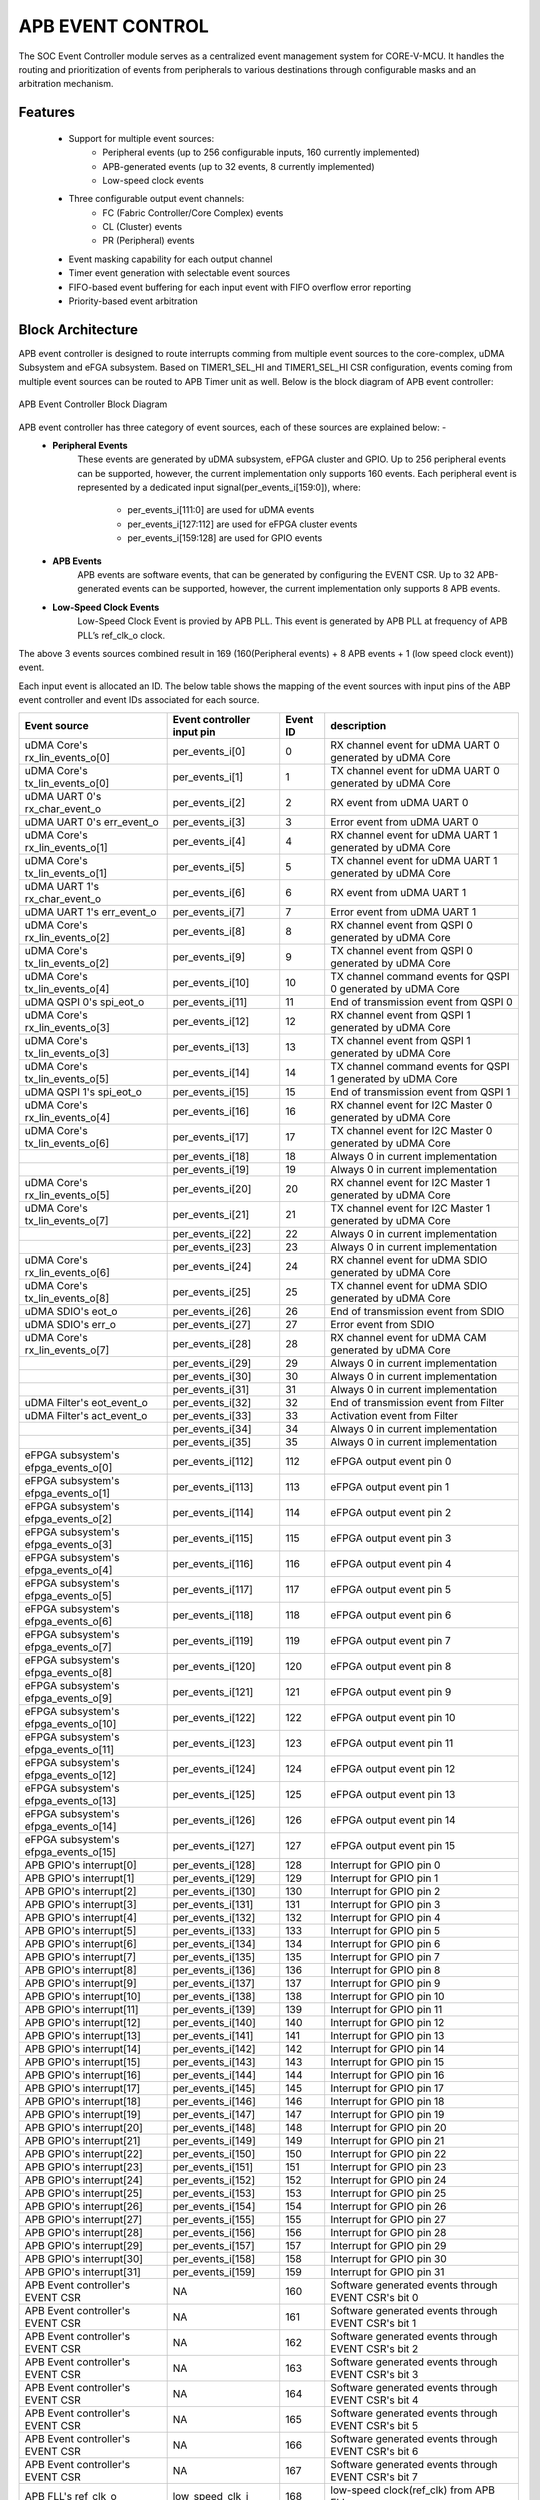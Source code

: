 ..
   Copyright (c) 2023 OpenHW Group
   Copyright (c) 2024 CircuitSutra

   SPDX-License-Identifier: Apache-2.0 WITH SHL-2.1

.. Level 1
   =======

   Level 2
   -------

   Level 3
   ~~~~~~~

   Level 4
   ^^^^^^^
.. _apb_event_control:

APB EVENT CONTROL
==================

The SOC Event Controller module serves as a centralized event management system for CORE-V-MCU.
It handles the routing and prioritization of events from peripherals to various destinations through configurable masks and an arbitration mechanism.

Features
--------
  - Support for multiple event sources:
      - Peripheral events (up to 256 configurable inputs, 160 currently implemented)
      - APB-generated events (up to 32 events, 8 currently implemented)
      - Low-speed clock events
  - Three configurable output event channels:
      - FC (Fabric Controller/Core Complex) events
      - CL (Cluster) events
      - PR (Peripheral) events
  - Event masking capability for each output channel
  - Timer event generation with selectable event sources
  - FIFO-based event buffering for each input event with FIFO overflow error reporting
  - Priority-based event arbitration

Block Architecture
------------------

APB event controller is designed to route interrupts comming from multiple event sources to the core-complex, uDMA Subsystem and eFGA subsystem.
Based on TIMER1_SEL_HI and TIMER1_SEL_HI CSR configuration, events coming from multiple event sources can be routed to APB Timer unit as well.
Below is the block diagram of APB event controller:

.. figure:: apb_event_controller_block_diagram.png
   :name: APB_Event_Controller_Block_Diagram
   :align: center
   :alt:

   APB Event Controller Block Diagram

APB event controller has three category of event sources, each of these sources are explained below: -
  - **Peripheral Events**
      These events are generated by uDMA subsystem, eFPGA cluster and GPIO. Up to 256 peripheral events can be supported, however, the current implementation only supports 160 events.
      Each peripheral event is represented by a dedicated input signal(per_events_i[159:0]), where:

        - per_events_i[111:0] are used for uDMA events
        - per_events_i[127:112] are used for eFPGA cluster events
        - per_events_i[159:128] are used for GPIO events

  - **APB Events**
      APB events are software events, that can be generated by configuring the EVENT CSR. Up to 32 APB-generated events can be supported, however, the current implementation only supports 8 APB events.
  - **Low-Speed Clock Events**
      Low-Speed Clock Event is provied by APB PLL. This event is generated by APB PLL at frequency of APB PLL’s ref_clk_o clock.

The above 3 events sources combined result in 169 (160(Peripheral events) + 8 APB events + 1 (low speed clock event)) event.

Each input event is allocated an ID. The below table shows the mapping of the event sources with input pins of the ABP event controller and event IDs associated for each source.

+-------------------------------------+----------------------------+------------+--------------------------------------+
| Event source                        | Event controller input pin | Event ID   | description                          |
+=====================================+============================+============+======================================+
| uDMA Core's rx_lin_events_o[0]      | per_events_i[0]            | 0          | RX channel event  for uDMA UART 0    |
|                                     |                            |            | generated by uDMA Core               |
+-------------------------------------+----------------------------+------------+--------------------------------------+
| uDMA Core's tx_lin_events_o[0]      | per_events_i[1]            | 1          | TX channel event  for uDMA UART 0    |
|                                     |                            |            | generated by uDMA Core               |
+-------------------------------------+----------------------------+------------+--------------------------------------+
| uDMA UART 0's rx_char_event_o       | per_events_i[2]            | 2          | RX event from uDMA UART 0            | 
+-------------------------------------+----------------------------+------------+--------------------------------------+
| uDMA UART 0's err_event_o           | per_events_i[3]            | 3          | Error event from uDMA UART 0         | 
+-------------------------------------+----------------------------+------------+--------------------------------------+
| uDMA Core's rx_lin_events_o[1]      | per_events_i[4]            | 4          | RX channel event  for uDMA UART 1    |
|                                     |                            |            | generated by uDMA Core               |
+-------------------------------------+----------------------------+------------+--------------------------------------+
| uDMA Core's tx_lin_events_o[1]      | per_events_i[5]            | 5          | TX channel event  for uDMA UART 1    |
|                                     |                            |            | generated by uDMA Core               |
+-------------------------------------+----------------------------+------------+--------------------------------------+
| uDMA UART 1's rx_char_event_o       | per_events_i[6]            | 6          | RX event from uDMA UART 1            | 
+-------------------------------------+----------------------------+------------+--------------------------------------+
| uDMA UART 1's err_event_o           | per_events_i[7]            | 7          | Error event from uDMA UART 1         | 
+-------------------------------------+----------------------------+------------+--------------------------------------+
| uDMA Core's rx_lin_events_o[2]      | per_events_i[8]            | 8          | RX channel event  from QSPI 0        |
|                                     |                            |            | generated by uDMA Core               |
+-------------------------------------+----------------------------+------------+--------------------------------------+
| uDMA Core's tx_lin_events_o[2]      | per_events_i[9]            | 9          | TX channel event  from QSPI 0        |
|                                     |                            |            | generated by uDMA Core               |
+-------------------------------------+----------------------------+------------+--------------------------------------+
| uDMA Core's tx_lin_events_o[4]      | per_events_i[10]           | 10         | TX channel command events for QSPI 0 |
|                                     |                            |            | generated by uDMA Core               |
+-------------------------------------+----------------------------+------------+--------------------------------------+
| uDMA QSPI 0's spi_eot_o             | per_events_i[11]           | 11         | End of transmission event from QSPI 0|
+-------------------------------------+----------------------------+------------+--------------------------------------+
| uDMA Core's rx_lin_events_o[3]      | per_events_i[12]           | 12         | RX channel event  from QSPI 1        |
|                                     |                            |            | generated by uDMA Core               |
+-------------------------------------+----------------------------+------------+--------------------------------------+
| uDMA Core's tx_lin_events_o[3]      | per_events_i[13]           | 13         | TX channel event  from QSPI 1        |
|                                     |                            |            | generated by uDMA Core               |
+-------------------------------------+----------------------------+------------+--------------------------------------+
| uDMA Core's tx_lin_events_o[5]      | per_events_i[14]           | 14         | TX channel command events for QSPI 1 |
|                                     |                            |            | generated by uDMA Core               |
+-------------------------------------+----------------------------+------------+--------------------------------------+
| uDMA QSPI 1's spi_eot_o             | per_events_i[15]           | 15         | End of transmission event from QSPI 1|
+-------------------------------------+----------------------------+------------+--------------------------------------+
| uDMA Core's rx_lin_events_o[4]      | per_events_i[16]           | 16         | RX channel event  for I2C Master 0   |
|                                     |                            |            | generated by uDMA Core               |
+-------------------------------------+----------------------------+------------+--------------------------------------+
| uDMA Core's tx_lin_events_o[6]      | per_events_i[17]           | 17         | TX channel event  for I2C Master 0   |
|                                     |                            |            | generated by uDMA Core               |
+-------------------------------------+----------------------------+------------+--------------------------------------+
|                                     | per_events_i[18]           | 18         | Always 0 in current implementation   |
+-------------------------------------+----------------------------+------------+--------------------------------------+
|                                     | per_events_i[19]           | 19         | Always 0 in current implementation   |
+-------------------------------------+----------------------------+------------+--------------------------------------+
| uDMA Core's rx_lin_events_o[5]      | per_events_i[20]           | 20         | RX channel event  for I2C Master 1   |
|                                     |                            |            | generated by uDMA Core               |
+-------------------------------------+----------------------------+------------+--------------------------------------+
| uDMA Core's tx_lin_events_o[7]      | per_events_i[21]           | 21         | TX channel event  for I2C Master 1   |
|                                     |                            |            | generated by uDMA Core               |
+-------------------------------------+----------------------------+------------+--------------------------------------+
|                                     | per_events_i[22]           | 22         | Always 0 in current implementation   |
+-------------------------------------+----------------------------+------------+--------------------------------------+
|                                     | per_events_i[23]           | 23         | Always 0 in current implementation   |
+-------------------------------------+----------------------------+------------+--------------------------------------+
| uDMA Core's rx_lin_events_o[6]      | per_events_i[24]           | 24         | RX channel event  for uDMA SDIO      |
|                                     |                            |            | generated by uDMA Core               |
+-------------------------------------+----------------------------+------------+--------------------------------------+
| uDMA Core's tx_lin_events_o[8]      | per_events_i[25]           | 25         | TX channel event  for uDMA SDIO      |
|                                     |                            |            | generated by uDMA Core               |
+-------------------------------------+----------------------------+------------+--------------------------------------+
| uDMA SDIO's eot_o                   | per_events_i[26]           | 26         | End of transmission event from SDIO  |
+-------------------------------------+----------------------------+------------+--------------------------------------+
| uDMA SDIO's err_o                   | per_events_i[27]           | 27         | Error event from SDIO                |
+-------------------------------------+----------------------------+------------+--------------------------------------+
| uDMA Core's rx_lin_events_o[7]      | per_events_i[28]           | 28         | RX channel event  for uDMA CAM       |
|                                     |                            |            | generated by uDMA Core               |
+-------------------------------------+----------------------------+------------+--------------------------------------+
|                                     | per_events_i[29]           | 29         | Always 0 in current implementation   |
+-------------------------------------+----------------------------+------------+--------------------------------------+
|                                     | per_events_i[30]           | 30         | Always 0 in current implementation   |
+-------------------------------------+----------------------------+------------+--------------------------------------+
|                                     | per_events_i[31]           | 31         | Always 0 in current implementation   |
+-------------------------------------+----------------------------+------------+--------------------------------------+
| uDMA Filter's eot_event_o           | per_events_i[32]           | 32         | End of transmission event from Filter|
+-------------------------------------+----------------------------+------------+--------------------------------------+
| uDMA Filter's act_event_o           | per_events_i[33]           | 33         | Activation event from Filter         |
+-------------------------------------+----------------------------+------------+--------------------------------------+
|                                     | per_events_i[34]           | 34         | Always 0 in current implementation   |
+-------------------------------------+----------------------------+------------+--------------------------------------+
|                                     | per_events_i[35]           | 35         | Always 0 in current implementation   |
+-------------------------------------+----------------------------+------------+--------------------------------------+
| eFPGA subsystem's efpga_events_o[0] | per_events_i[112]          | 112        | eFPGA output event pin 0             |
+-------------------------------------+----------------------------+------------+--------------------------------------+
| eFPGA subsystem's efpga_events_o[1] | per_events_i[113]          | 113        | eFPGA output event pin 1             |
+-------------------------------------+----------------------------+------------+--------------------------------------+
| eFPGA subsystem's efpga_events_o[2] | per_events_i[114]          | 114        | eFPGA output event pin 2             |
+-------------------------------------+----------------------------+------------+--------------------------------------+
| eFPGA subsystem's efpga_events_o[3] | per_events_i[115]          | 115        | eFPGA output event pin 3             |
+-------------------------------------+----------------------------+------------+--------------------------------------+
| eFPGA subsystem's efpga_events_o[4] | per_events_i[116]          | 116        | eFPGA output event pin 4             |
+-------------------------------------+----------------------------+------------+--------------------------------------+
| eFPGA subsystem's efpga_events_o[5] | per_events_i[117]          | 117        | eFPGA output event pin 5             |
+-------------------------------------+----------------------------+------------+--------------------------------------+
| eFPGA subsystem's efpga_events_o[6] | per_events_i[118]          | 118        | eFPGA output event pin 6             |
+-------------------------------------+----------------------------+------------+--------------------------------------+
| eFPGA subsystem's efpga_events_o[7] | per_events_i[119]          | 119        | eFPGA output event pin 7             |
+-------------------------------------+----------------------------+------------+--------------------------------------+
| eFPGA subsystem's efpga_events_o[8] | per_events_i[120]          | 120        | eFPGA output event pin 8             |
+-------------------------------------+----------------------------+------------+--------------------------------------+
| eFPGA subsystem's efpga_events_o[9] | per_events_i[121]          | 121        | eFPGA output event pin 9             |
+-------------------------------------+----------------------------+------------+--------------------------------------+
| eFPGA subsystem's efpga_events_o[10]| per_events_i[122]          | 122        | eFPGA output event pin 10            |
+-------------------------------------+----------------------------+------------+--------------------------------------+
| eFPGA subsystem's efpga_events_o[11]| per_events_i[123]          | 123        | eFPGA output event pin 11            |
+-------------------------------------+----------------------------+------------+--------------------------------------+
| eFPGA subsystem's efpga_events_o[12]| per_events_i[124]          | 124        | eFPGA output event pin 12            |
+-------------------------------------+----------------------------+------------+--------------------------------------+
| eFPGA subsystem's efpga_events_o[13]| per_events_i[125]          | 125        | eFPGA output event pin 13            |
+-------------------------------------+----------------------------+------------+--------------------------------------+
| eFPGA subsystem's efpga_events_o[14]| per_events_i[126]          | 126        | eFPGA output event pin 14            |
+-------------------------------------+----------------------------+------------+--------------------------------------+
| eFPGA subsystem's efpga_events_o[15]| per_events_i[127]          | 127        | eFPGA output event pin 15            |
+-------------------------------------+----------------------------+------------+--------------------------------------+
| APB GPIO's interrupt[0]             | per_events_i[128]          | 128        | Interrupt for GPIO pin 0             |
+-------------------------------------+----------------------------+------------+--------------------------------------+
| APB GPIO's interrupt[1]             | per_events_i[129]          | 129        | Interrupt for GPIO pin 1             |
+-------------------------------------+----------------------------+------------+--------------------------------------+
| APB GPIO's interrupt[2]             | per_events_i[130]          | 130        | Interrupt for GPIO pin 2             |
+-------------------------------------+----------------------------+------------+--------------------------------------+
| APB GPIO's interrupt[3]             | per_events_i[131]          | 131        | Interrupt for GPIO pin 3             |
+-------------------------------------+----------------------------+------------+--------------------------------------+
| APB GPIO's interrupt[4]             | per_events_i[132]          | 132        | Interrupt for GPIO pin 4             |
+-------------------------------------+----------------------------+------------+--------------------------------------+
| APB GPIO's interrupt[5]             | per_events_i[133]          | 133        | Interrupt for GPIO pin 5             |
+-------------------------------------+----------------------------+------------+--------------------------------------+
| APB GPIO's interrupt[6]             | per_events_i[134]          | 134        | Interrupt for GPIO pin 6             |
+-------------------------------------+----------------------------+------------+--------------------------------------+
| APB GPIO's interrupt[7]             | per_events_i[135]          | 135        | Interrupt for GPIO pin 7             |
+-------------------------------------+----------------------------+------------+--------------------------------------+
| APB GPIO's interrupt[8]             | per_events_i[136]          | 136        | Interrupt for GPIO pin 8             |
+-------------------------------------+----------------------------+------------+--------------------------------------+
| APB GPIO's interrupt[9]             | per_events_i[137]          | 137        | Interrupt for GPIO pin 9             |
+-------------------------------------+----------------------------+------------+--------------------------------------+
| APB GPIO's interrupt[10]            | per_events_i[138]          | 138        | Interrupt for GPIO pin 10            |
+-------------------------------------+----------------------------+------------+--------------------------------------+
| APB GPIO's interrupt[11]            | per_events_i[139]          | 139        | Interrupt for GPIO pin 11            |
+-------------------------------------+----------------------------+------------+--------------------------------------+
| APB GPIO's interrupt[12]            | per_events_i[140]          | 140        | Interrupt for GPIO pin 12            |
+-------------------------------------+----------------------------+------------+--------------------------------------+
| APB GPIO's interrupt[13]            | per_events_i[141]          | 141        | Interrupt for GPIO pin 13            |
+-------------------------------------+----------------------------+------------+--------------------------------------+
| APB GPIO's interrupt[14]            | per_events_i[142]          | 142        | Interrupt for GPIO pin 14            |
+-------------------------------------+----------------------------+------------+--------------------------------------+
| APB GPIO's interrupt[15]            | per_events_i[143]          | 143        | Interrupt for GPIO pin 15            |
+-------------------------------------+----------------------------+------------+--------------------------------------+
| APB GPIO's interrupt[16]            | per_events_i[144]          | 144        | Interrupt for GPIO pin 16            |
+-------------------------------------+----------------------------+------------+--------------------------------------+
| APB GPIO's interrupt[17]            | per_events_i[145]          | 145        | Interrupt for GPIO pin 17            |
+-------------------------------------+----------------------------+------------+--------------------------------------+
| APB GPIO's interrupt[18]            | per_events_i[146]          | 146        | Interrupt for GPIO pin 18            |
+-------------------------------------+----------------------------+------------+--------------------------------------+
| APB GPIO's interrupt[19]            | per_events_i[147]          | 147        | Interrupt for GPIO pin 19            |
+-------------------------------------+----------------------------+------------+--------------------------------------+
| APB GPIO's interrupt[20]            | per_events_i[148]          | 148        | Interrupt for GPIO pin 20            |
+-------------------------------------+----------------------------+------------+--------------------------------------+
| APB GPIO's interrupt[21]            | per_events_i[149]          | 149        | Interrupt for GPIO pin 21            |
+-------------------------------------+----------------------------+------------+--------------------------------------+
| APB GPIO's interrupt[22]            | per_events_i[150]          | 150        | Interrupt for GPIO pin 22            |
+-------------------------------------+----------------------------+------------+--------------------------------------+
| APB GPIO's interrupt[23]            | per_events_i[151]          | 151        | Interrupt for GPIO pin 23            |
+-------------------------------------+----------------------------+------------+--------------------------------------+
| APB GPIO's interrupt[24]            | per_events_i[152]          | 152        | Interrupt for GPIO pin 24            |
+-------------------------------------+----------------------------+------------+--------------------------------------+
| APB GPIO's interrupt[25]            | per_events_i[153]          | 153        | Interrupt for GPIO pin 25            |
+-------------------------------------+----------------------------+------------+--------------------------------------+
| APB GPIO's interrupt[26]            | per_events_i[154]          | 154        | Interrupt for GPIO pin 26            |
+-------------------------------------+----------------------------+------------+--------------------------------------+
| APB GPIO's interrupt[27]            | per_events_i[155]          | 155        | Interrupt for GPIO pin 27            |
+-------------------------------------+----------------------------+------------+--------------------------------------+
| APB GPIO's interrupt[28]            | per_events_i[156]          | 156        | Interrupt for GPIO pin 28            |
+-------------------------------------+----------------------------+------------+--------------------------------------+
| APB GPIO's interrupt[29]            | per_events_i[157]          | 157        | Interrupt for GPIO pin 29            |
+-------------------------------------+----------------------------+------------+--------------------------------------+
| APB GPIO's interrupt[30]            | per_events_i[158]          | 158        | Interrupt for GPIO pin 30            |
+-------------------------------------+----------------------------+------------+--------------------------------------+
| APB GPIO's interrupt[31]            | per_events_i[159]          | 159        | Interrupt for GPIO pin 31            |
+-------------------------------------+----------------------------+------------+--------------------------------------+
| APB Event controller's EVENT CSR    | NA                         | 160        | Software generated events through    |
|                                     |                            |            | EVENT CSR's bit 0                    |
+-------------------------------------+----------------------------+------------+--------------------------------------+
| APB Event controller's EVENT CSR    | NA                         | 161        | Software generated events through    |
|                                     |                            |            | EVENT CSR's bit 1                    |
+-------------------------------------+----------------------------+------------+--------------------------------------+
| APB Event controller's EVENT CSR    | NA                         | 162        | Software generated events through    |
|                                     |                            |            | EVENT CSR's bit 2                    |
+-------------------------------------+----------------------------+------------+--------------------------------------+
| APB Event controller's EVENT CSR    | NA                         | 163        | Software generated events through    |
|                                     |                            |            | EVENT CSR's bit 3                    |
+-------------------------------------+----------------------------+------------+--------------------------------------+
| APB Event controller's EVENT CSR    | NA                         | 164        | Software generated events through    |
|                                     |                            |            | EVENT CSR's bit 4                    |
+-------------------------------------+----------------------------+------------+--------------------------------------+
| APB Event controller's EVENT CSR    | NA                         | 165        | Software generated events through    |
|                                     |                            |            | EVENT CSR's bit 5                    |
+-------------------------------------+----------------------------+------------+--------------------------------------+
| APB Event controller's EVENT CSR    | NA                         | 166        | Software generated events through    |
|                                     |                            |            | EVENT CSR's bit 6                    |
+-------------------------------------+----------------------------+------------+--------------------------------------+
| APB Event controller's EVENT CSR    | NA                         | 167        | Software generated events through    |
|                                     |                            |            | EVENT CSR's bit 7                    |
+-------------------------------------+----------------------------+------------+--------------------------------------+
| APB FLL's ref_clk_o                 | low_speed_clk_i            | 168        | low-speed clock(ref_clk) from APB FLL|
+-------------------------------------+----------------------------+------------+--------------------------------------+

Note: per_events_i[36:111] are not used in current implementation and are not connected anywhere thereby being in an undefined state.

The APB event controller maintains an event queue per event source to store the event from that source.
Each queue can hold up to 3 events, this means, APB event controller has 169 queues, each having a depth of 3.
The APB Timer uses ERR_* CSR to reports errors when a queue overflows occurs and new events of that source will be missed and the err_event_o signal is also asserted to indicate the same.
A read to the ERR_* CSR can clear the ERR_* CSR and deasserts the err_event_o signal.

The APB event controller, when any event queue has events, notifies an internal arbitrator to choose an event from the list of available events.
The functionality of arbitor is explained in the :ref:`APB event arbitrator<apb_event_arbiter>` section.
If the event, selected by the APB event arbiter, is unmasked in the mask CSR(refer to the event masking section), the event is broadcasted to all output channels provided that the output channel is ready to accept the event.
APB event controller routes events to the following ouput channels:

- **FC Channel (Fabric Controller / Core Complex):**

FC Channel is responsible to communicate events to the Fabric Controller.
The APB event controller use following approach to notify events to the Fabric Controller:

  - Pin based high priority event notification: Routes high-priority events to the Fabric Controller through fc_events_o pin. This feature is not implemented in the current version hence out of scope for this manual.
  - FIFO based event notification: Events are accumulated in FIFO and event_fifo_valid_o signal is raised to notify events to Fabric Controller. 

Whenever a valid event is present for FC channel, it is pushed onto the FC FIFO. The FC FIFO is a 4-entry queue that holds events until they are read by the Fabric Controller.
When an event is available is the FC FIFO, the APB event controller raises event_fifo_valid_o signal to the Fabric Controller. In response to the signal,  Fabric Controller can read the event ID through the FIFO CSR.
Once the event is read, the Fabric Controller can acknowledge it by asserting ``core_irq_ack_i = 1`` and setting ``core_irq_ack_id_i = 11``.
The event is then popped from the FC FIFO and next event is placed on the FIFO CSR.
The event_fifo_valid_o signal is deasserted once the FC FIFO is empty.

- **CL Channel (Cluster / eFPGA):**

CL channel is responsible for routing events to the cluster/eFPGA. Whenever a valid event (event is granted by the arbiter and unmasked) is available for CL channel,
the APB event controller checks whether the CL channel is ready to accept (cl_event_ready_i pin is asserted) event or not.
If cl_event_ready_i pin is asserted by the ePFGA, the APB event controller writes event ID on cl_event_data_o pin and asserts cl_event_valid_o to signal that a valid event ID is available for processing.

Note: This feature is not supported in the current implementation and above pins are left unconnected.

- **PR Channel (Peripheral):**

PR channel is responsible for routing events to uDMA subsystem. Whenever a valid event (event is granted by the arbiter and unmasked) is available for PR channel,
the APB event controller checks whether the PR channel is ready to accept (pr_event_ready_i pin is asserted) event or not.
If pr_event_ready_i pin is asserted by the uDMA subsystem, the APB event controller writes event ID on pr_event_data_o pin and asserts pr_event_valid_o to signal that a valid event ID is available for processing.

Output channel readiness can be summarised as below:
  - pr_event_ready_i is asserted for PR channel
  - cl_event_ready_i is asserted for CL channel
  - FC Channel is considered ready if FIFO is not full

An ack is issued to arbiter after event is accecpted by any of the output channel. After receiving the ack, arbiter tries to find next most eligible event from the list of available events.
The event will only be popped from the queue if there is a valid channel that has accepted the event, otherwise event will be not be popped from the queue.
If the event is masked for all output channels, it is popped and discarded from the queue. The controller proceeds to the next event.

Event Masking
~~~~~~~~~~~~~
The event controller provides configurable masking for each output channel (FC, CL, PR) to control which events are routed to the respective channels.
The masking is done using 8 32-bit mask CSRs for each of the 3 output channels(FC, CL, PR), where each bit corresponds to an event source.
  
- The mask CSRs are:
    - FC_MASK_x {x = 0:7} for Fabric Controller channel
    - CL_MASK_x {x = 0:7} for Cluster channel
    - PR_MASK_x {x = 0:7} for Peripheral channel

By default, all events are masked, meaning no events are routed until explicitly configured via mask CSR.
When an event is granted and an output channel is ready, the event is routed only if the corresponding mask bit is 0 (unmasked) in the respective channel's mask CSR.
For example, let's say that an event from the GPIO peripheral needs to be routed to the cluster(eFPGA) channel, then the respective mask bit in the CL_MASK_* CSR must be set to 0 (unmasked) for that event ID and it should be set to 1 (masked) in the FC_MASK_* and PR_MASK_* CSRs to prevent routing to those channels.
If the event is masked for all output channels, it is popped and discarded from the queue. The controller proceeds to the next event.

.. _apb_event_arbiter:

Event arbiter
~~~~~~~~~~~~~

The SOC Event Controller efficiently manages multiple simultaneous event requests by using a round-robin priority scheme.
This ensures fairness by cycling through requests, giving each an equal chance to be serviced. When an event is granted, the priority shifts to the next position in a circular manner.
This priority update only happens after the granted event has been acknowledged by the controller, maintaining a smooth and equitable flow of event processing.

FC FIFO
~~~~~~~

The FC FIFO is a 4-entry queue, housed within the APB event controller, that holds events until they are read by the Fabric Controller.
The FIFO is used to store 8-bits wide event ID of the event that is being routed to the Fabric Controller.

Push Operation
^^^^^^^^^^^^^^
  - When an event is granted for the FC channel and the FIFO has available space, the event ID is pushed into the FC FIFO.
  - The FIFO indicates that it has available space by asserting the grant_o signal. The grant_o is an internal signal and is not visible outside the APB event controller.
  - When the FIFO is full, the grant_o signal is deasserted, indicating that no more events can be pushed into the FIFO until space becomes available.

Pop Operation
^^^^^^^^^^^^^
  - The FIFO valid signal ``event_fifo_valid_o`` is asserted when there is at least one event in the FIFO, indicating that the Fabric Controller can read the event.
  - The events in the FIFO are exposed to the Fabric Controller through the FIFO CSR.
  - The Fabric Controller must first acknowledge the interrupt by asserting ``core_irq_ack_i = 1`` and setting ``core_irq_ack_id_i = 11``. This signals readiness to process the interrupt.
  - Once the acknowledgment is received, the event on the top of the FIFO is placed on the FIFO CSR and popped from the FIFO.
  - If the FIFO was previously full, deassertion of ``grant_o`` prevents new events from being written. After the event is acknowledged and popped, space becomes available, and ``grant_o`` is asserted again.
  - The ``event_fifo_valid_o`` signal is deasserted when the FIFO becomes empty, indicating there are no more events to read.

Event Routing Process
^^^^^^^^^^^^^^^^^^^^^

The output routing for incoming events can be summarised as:

1. **Event Queueing:**
   - All incoming events (169 in total) are first captured and stored in their respective queue inside the Event Controller.

2. **Arbitration:**
   - An internal **arbiter** evaluates all queued events.
   - Based on priority, the arbiter selects and **grants** one event for output processing.

3. **Event ID Placement on Output Channels:**
   - The **event ID** (based on its position in the input event vector) is provisionally placed on:

      - ``cl_event_data_o`` (eFPGA subsystem)
      - ``pr_event_data_o`` (uDMA subsystem)
      - FC FIFO (if space is available and the event is not masked)

4. **Mask CSR Evaluation:**
   - The event is checked against the **MASK CSRs** of each output channel:

      - ``FC_MASK_*``, ``CL_MASK_*``, and ``PR_MASK_*``

   - If the event is **masked for all output channels**, it is **popped** and **discarded** from the queue. The controller proceeds to the next event.

5. **Output Channel Readiness Check:**
   - For each output channel where the event is **unmasked**, the controller checks if the corresponding channel is **ready**:

      - ``pr_event_ready_i`` for PR channel
      - ``cl_event_ready_i`` for CL channel
      - **FC Channel:** Ready if FIFO is not full

6. **Valid Signal Assertion:**
   - If the event is **unmasked and granted**, the corresponding **valid signal** for that output channel is asserted.
   - This signals that the output channel may process the event ID.

7. **Event Dequeueing (Pop):**
   - If any valid output channel has accepted the event, it is **popped** from the event queue.

Example: Routing a uDMA UART RX Event (Event ID 15) to Core Complex
-------------------------------------------------------------------

Let’s walk through an example where a **UART peripheral receives data**, triggering a **uDMA RX event** which needs to be routed to the Fabric Controller (FC) for processing:

**Source Event:**

- **uDMA UART RX Event**
- **Event ID:** 6
- **Input Pin:** ``per_events_i[6]``

Event Routing Flow:

1. **Event Detection:**
    - ``per_events_i[6]`` is asserted, triggering internal event ID 6.

2. **Event Queueing and Arbitration:**
    - Event 6 is captured and queued by the controller.
    - The arbiter processes all the available input events in the top of the 169 input event queues and eventually grants event 6(uDMA RX event) for output.

3. **Mask Evaluation:**
    - ``FC_MASK_0``'s bit 6 is cleared (unmasked), meaning it is valid for the FC channel.
    - ``PR_MASK_0``'s bit 6 and ``CL_MASK_0``'s bit 15 will be set(masked),as the event is only meant for Fabric Controller in this example.

4. **Channel Readiness:**
    - If the FC FIFO has available space(indicated by asserting grant_o signal by the FIFO), then the FC channel is considered ready to accept event.

5. **Valid Signal Assertion:**
    - Because the granted event is unmasked for FC channel and the FIFO is ready to accept the event, the event is popped from the internal event queue.
    - It is pushed into the FC FIFO.
    - The first event in the FC FIFO is placed on the ``FIFO`` CSR.

6. **Core Reads Event:**
    - The Fabric Controller reads the event from the FC FIFO through the ``FIFO`` CSR.
    - The event is acknowledged by the Fabric Controller by asserting ``core_irq_ack_i`` and setting ``core_irq_ack_id_i = 11``.
    - The event is then popped from the FC FIFO, and the next event(if any) is placed on the ``FIFO`` CSR.


APB Timer Events
~~~~~~~~~~~~~~~~
In addition to routing events to the FC, CL, and uDMA subsystems, the APB event controller can also route events to the APB Timer module of the CORE-V-MCU.
When the APB event controller receives an event(peripheral, APB or Low-Speed Clock Event ), it not only places it into the event queue but also checks whether the event ID matches the values programmed in the TIMER1_SEL_HI and TIMER1_SEL_LO CSRs.
If the event ID matches the value in TIMER1_SEL_HI CSR, the APB event controller drives the event value on the timer_event_hi_o pin.
If the event ID matches the value in TIMER1_SEL_LO, it drives the event value on the timer_event_lo_o pin.
These events are also queued in the input event queues, allowing them to be routed to other output channels as needed.


System Architecture
-------------------
.. figure:: apb_event_controller_soc_connections.png
   :name: APB_Event_Controller_SoC_Connections
   :align: center
   :alt:

   APB Event Controller CORE-V-MCU connections diagram

Programming View Model
----------------------
The SOC Event Controller is programmed through an APB interface with a 4KB address space. The key programming interfaces include:

Control Flow
~~~~~~~~~~~~
  - Event Generation: Events can be generated from peripherals (160 sources), software (8 sources), or low-speed clock
  - Event Masking: Events can be selectively masked for each output channel using 256-bit mask CSRs
  - Event Routing: Events are arbitrated and routed to the appropriate output channels
  - Error Handling: Event processing errors are detected and reported through error CSRs
  - Timer Control: Two timer event signals can be generated from any event source

Programming Interface
~~~~~~~~~~~~~~~~~~~~~
  - Software Event Generation: Write to EVENT CSR
  - Event Masking: Configure FC_MASK, CL_MASK, and PR_MASK CSRs
  - Event Arbitration: The arbiter resolves concurrent events using a parallel prefix network with round-robin priority
  - Timer Event Selection: Configure TIMER1_SEL_HI and TIMER1_SEL_LO CSRs
  - Error Monitoring: Read ERR CSRs to detect event handling errors
  - Error Clearing: Clear errors by reading from the corresponding ERR CSRs
  - Event FIFO Access: Read from FIFO CSR to retrieve buffered event

APB Event Control CSR
---------------------

Refer to :ref:`Memory Map <memory_map>` for peripheral domain address of the APB Event Controller.

The APB Event Controller has a 4KB address space and the CSR interface designed using the APB protocol. There are 24 32-bit CSRs for event masking, 8 CSRs each for FC, CL and PR channels i.e. 256 bits per channel, giving the ability to mask 256 events per channel. 
However, only 169 events are implemented in the current version of the design, Hence only the first 169 bits across the 8 CSRs (from 0th to 5th CSR) of the mask CSRs are functional.
The same applies for the ERR_* CSRs, which are used to report overflow errors for the event queues. The ERR_* CSRs are 32 bits wide and only the first 169 bits across the 8 CSRs (from 0th to 5th CSR) are functional in the current version of the design.

NOTE: Several of the Event Controller CSR are volatile, meaning that their read value may be changed by the hardware.
For example, the ERR_0 CSR will specify if any of queue for event IDs 0-31 have overflow error, these CSRs are not writable and read return the error status and then clear the CSR.
As the name suggests, the value of non-volatile CSRs is not changed by the hardware. These CSRs retain the last value writen by software.
A CSRs volatility is indicated by its "type".

Details of CSR access type are explained :ref:`here <memory_map>`.

EVENT    
~~~~~
  - Offset: 0x00
  - Type: non-volatile
  
+------------------+------+--------+---------+------------------------------+
| Field            | Bits | Access | Default | Description                  |
+==================+======+========+=========+==============================+
| EVENT            | 7:0  | WO     | 0x00    | 8 bits of software-          |
|                  |      |        |         | generated event.             |
+------------------+------+--------+---------+------------------------------+

FC_MASK_0
~~~~~~~~~
  - Offset: 0x04
  - Type: non-volatile
  
+------------------+------+--------+------------+------------------------------+
| Field            | Bits | Access | Default    | Description                  |
+==================+======+========+============+==============================+
| MASK             | 31:0 | RW     | 0xFFFFFFFF | Individual masks for         |
|                  |      |        |            | events 0-31 of core complex  |
|                  |      |        |            | (1=mask event).              |
+------------------+------+--------+------------+------------------------------+

FC_MASK_1
~~~~~~~~~
  - Offset: 0x08
  - Type: non-volatile
  
+------------------+------+--------+------------+------------------------------+
| Field            | Bits | Access | Default    | Description                  |
+==================+======+========+============+==============================+
| MASK             | 31:0 | RW     | 0xFFFFFFFF | Individual masks for         |
|                  |      |        |            | events 32-63 of core complex |
|                  |      |        |            | (1=mask event).              |
+------------------+------+--------+------------+------------------------------+

FC_MASK_2
~~~~~~~~~
  - Offset: 0x0C
  - Type: non-volatile
  
+------------------+------+--------+------------+------------------------------+
| Field            | Bits | Access | Default    | Description                  |
+==================+======+========+============+==============================+
| MASK             | 31:0 | RW     | 0xFFFFFFFF | Individual masks for         |
|                  |      |        |            | events 64-95 of core complex |
|                  |      |        |            | (1=mask event).              |
+------------------+------+--------+------------+------------------------------+

FC_MASK_3
~~~~~~~~~
  - Offset: 0x10
  - Type: non-volatile
  
+------------------+------+--------+------------+------------------------------+
| Field            | Bits | Access | Default    | Description                  |
+==================+======+========+============+==============================+
| MASK             | 31:0 | RW     | 0xFFFFFFFF | Individual masks for         |
|                  |      |        |            | events 96-127 of core complex|
|                  |      |        |            | (1=mask event).              |
+------------------+------+--------+------------+------------------------------+

FC_MASK_4
~~~~~~~~~
  - Offset: 0x14
  - Type: non-volatile
  
+------------------+------+--------+------------+------------------------------+
| Field            | Bits | Access | Default    | Description                  |
+==================+======+========+============+==============================+
| MASK             | 31:0 | RW     | 0xFFFFFFFF | Individual masks for         |
|                  |      |        |            | events 128-159 of            |
|                  |      |        |            | core complex (1=mask event). |
+------------------+------+--------+------------+------------------------------+

FC_MASK_5
~~~~~~~~~
  - Offset: 0x18
  - Type: non-volatile
  
+------------------+------+--------+------------+------------------------------+
| Field            | Bits | Access | Default    | Description                  |
+==================+======+========+============+==============================+
| MASK             | 31:0 | RW     | 0xFFFFFFFF | Individual masks for         |
|                  |      |        |            | events 160-191 of            |
|                  |      |        |            | core complex (1=mask event). |
+------------------+------+--------+------------+------------------------------+

FC_MASK_6
~~~~~~~~~
  - Offset: 0x1C
  - Type: non-volatile
  
+------------------+------+--------+------------+------------------------------+
| Field            | Bits | Access | Default    | Description                  |
+==================+======+========+============+==============================+
| MASK             | 31:0 | RW     | 0xFFFFFFFF | Individual masks for         |
|                  |      |        |            | events 192-223 of            |
|                  |      |        |            | core complex (1=mask event). |
+------------------+------+--------+------------+------------------------------+

FC_MASK_7
~~~~~~~~~
  - Offset: 0x20
  - Type: non-volatile
  
+------------------+------+--------+------------+------------------------------+
| Field            | Bits | Access | Default    | Description                  |
+==================+======+========+============+==============================+
| MASK             | 31:0 | RW     | 0xFFFFFFFF | Individual masks for         |
|                  |      |        |            | events 224-255 of            |
|                  |      |        |            | core complex (1=mask event). |
+------------------+------+--------+------------+------------------------------+

CL_MASK_0
~~~~~~~~~
  - Offset: 0x24
  - Type: non-volatile
  
+------------------+------+--------+------------+------------------------------+
| Field            | Bits | Access | Default    | Description                  |
+==================+======+========+============+==============================+
| MASK             | 31:0 | RW     | 0xFFFFFFFF | Individual masks for         |
|                  |      |        |            | events 0-31 of cluster       |
|                  |      |        |            | (1=mask event).              |
+------------------+------+--------+------------+------------------------------+

CL_MASK_1
~~~~~~~~~
  - Offset: 0x28
  - Type: non-volatile
  
+------------------+------+--------+------------+------------------------------+
| Field            | Bits | Access | Default    | Description                  |
+==================+======+========+============+==============================+
| MASK             | 31:0 | RW     | 0xFFFFFFFF | Individual masks for         |
|                  |      |        |            | events 32-63 of cluster      |
|                  |      |        |            | (1=mask event).              |
+------------------+------+--------+------------+------------------------------+

CL_MASK_2
~~~~~~~~~
  - Offset: 0x2C
  - Type: non-volatile
  
+------------------+------+--------+------------+------------------------------+
| Field            | Bits | Access | Default    | Description                  |
+==================+======+========+============+==============================+
| MASK             | 31:0 | RW     | 0xFFFFFFFF | Individual masks for         |
|                  |      |        |            | events 64-95 of cluster      |
|                  |      |        |            | (1=mask event).              |
+------------------+------+--------+------------+------------------------------+

CL_MASK_3
~~~~~~~~~
  - Offset: 0x30
  - Type: non-volatile
  
+------------------+------+--------+------------+------------------------------+
| Field            | Bits | Access | Default    | Description                  |
+==================+======+========+============+==============================+
| MASK             | 31:0 | RW     | 0xFFFFFFFF | Individual masks for         |
|                  |      |        |            | events 96-127 of cluster     |
|                  |      |        |            | (1=mask event).              |
+------------------+------+--------+------------+------------------------------+

CL_MASK_4
~~~~~~~~~
  - Offset: 0x34
  - Type: non-volatile
  
+------------------+------+--------+------------+------------------------------+
| Field            | Bits | Access | Default    | Description                  |
+==================+======+========+============+==============================+
| MASK             | 31:0 | RW     | 0xFFFFFFFF | Individual masks for         |
|                  |      |        |            | events 128-159 of cluster    |
|                  |      |        |            | (1=mask event).              |
+------------------+------+--------+------------+------------------------------+

CL_MASK_5
~~~~~~~~~
  - Offset: 0x38
  - Type: non-volatile
  
+------------------+------+--------+------------+------------------------------+
| Field            | Bits | Access | Default    | Description                  |
+==================+======+========+============+==============================+
| MASK             | 31:0 | RW     | 0xFFFFFFFF | Individual masks for         |
|                  |      |        |            | events 160-191 of cluster    |
|                  |      |        |            | (1=mask event).              |
+------------------+------+--------+------------+------------------------------+

CL_MASK_6
~~~~~~~~~
  - Offset: 0x3C
  - Type: non-volatile
  
+------------------+------+--------+------------+------------------------------+
| Field            | Bits | Access | Default    | Description                  |
+==================+======+========+============+==============================+
| MASK             | 31:0 | RW     | 0xFFFFFFFF | Individual masks for         |
|                  |      |        |            | events 192-223 of cluster    |
|                  |      |        |            | (1=mask event).              |
+------------------+------+--------+------------+------------------------------+

CL_MASK_7
~~~~~~~~~
  - Offset: 0x40
  - Type: non-volatile
  
+------------------+------+--------+------------+------------------------------+
| Field            | Bits | Access | Default    | Description                  |
+==================+======+========+============+==============================+
| MASK             | 31:0 | RW     | 0xFFFFFFFF | Individual masks for         |
|                  |      |        |            | events 224-255 of cluster    |
|                  |      |        |            | (1=mask event).              |
+------------------+------+--------+------------+------------------------------+

PR_MASK_0
~~~~~~~~~
  - Offset: 0x44
  - Type: non-volatile
  
+------------------+------+--------+------------+------------------------------+
| Field            | Bits | Access | Default    | Description                  |
+==================+======+========+============+==============================+
| MASK             | 31:0 | RW     | 0xFFFFFFFF | Individual masks for         |
|                  |      |        |            | events 0-31 of peripheral    |
|                  |      |        |            | (1=mask event).              |
+------------------+------+--------+------------+------------------------------+

PR_MASK_1
~~~~~~~~~
  - Offset: 0x48
  - Type: non-volatile
  
+------------------+------+--------+------------+------------------------------+
| Field            | Bits | Access | Default    | Description                  |
+==================+======+========+============+==============================+
| MASK             | 31:0 | RW     | 0xFFFFFFFF | Individual masks for         |
|                  |      |        |            | events 32-63 of peripheral   |
|                  |      |        |            | (1=mask event).              |
+------------------+------+--------+------------+------------------------------+

PR_MASK_2
~~~~~~~~~
  - Offset: 0x4C
  - Type: non-volatile
  
+------------------+------+--------+------------+------------------------------+
| Field            | Bits | Access | Default    | Description                  |
+==================+======+========+============+==============================+
| MASK             | 31:0 | RW     | 0xFFFFFFFF | Individual masks for         |
|                  |      |        |            | events 64-95 of peripheral   |
|                  |      |        |            | (1=mask event).              |
+------------------+------+--------+------------+------------------------------+

PR_MASK_3
~~~~~~~~~
  - Offset: 0x50
  - Type: non-volatile
  
+------------------+------+--------+------------+------------------------------+
| Field            | Bits | Access | Default    | Description                  |
+==================+======+========+============+==============================+
| MASK             | 31:0 | RW     | 0xFFFFFFFF | Individual masks for         |
|                  |      |        |            | events 96-127 of peripheral  |
|                  |      |        |            | (1=mask event).              |
+------------------+------+--------+------------+------------------------------+

PR_MASK_4
~~~~~~~~~
  - Offset: 0x54
  - Type: non-volatile
  
+------------------+------+--------+------------+------------------------------+
| Field            | Bits | Access | Default    | Description                  |
+==================+======+========+============+==============================+
| MASK             | 31:0 | RW     | 0xFFFFFFFF | Individual masks for         |
|                  |      |        |            | events 128-159 of peripheral |
|                  |      |        |            | (1=mask event).              |
+------------------+------+--------+------------+------------------------------+

PR_MASK_5
~~~~~~~~~
  - Offset: 0x58
  - Type: non-volatile
  
+------------------+------+--------+------------+------------------------------+
| Field            | Bits | Access | Default    | Description                  |
+==================+======+========+============+==============================+
| MASK             | 31:0 | RW     | 0xFFFFFFFF | Individual masks for         |
|                  |      |        |            | events 160-191 of peripheral |
|                  |      |        |            | (1=mask event).              |
+------------------+------+--------+------------+------------------------------+

PR_MASK_6
~~~~~~~~~
  - Offset: 0x5C
  - Type: non-volatile
  
+------------------+------+--------+------------+------------------------------+
| Field            | Bits | Access | Default    | Description                  |
+==================+======+========+============+==============================+
| MASK             | 31:0 | RW     | 0xFFFFFFFF | Individual masks for         |
|                  |      |        |            | events 192-223 of peripheral |
|                  |      |        |            | (1=mask event).              |
+------------------+------+--------+------------+------------------------------+

PR_MASK_7
~~~~~~~~~
  - Offset: 0x60
  - Type: non-volatile
  
+------------------+------+--------+------------+------------------------------+
| Field            | Bits | Access | Default    | Description                  |
+==================+======+========+============+==============================+
| MASK             | 31:0 | RW     | 0xFFFFFFFF | Individual masks for         |
|                  |      |        |            | events 224-255 of peripheral |
|                  |      |        |            | (1=mask event).              |
+------------------+------+--------+------------+------------------------------+

ERR_0
~~~~~
  - Offset: 0x64
  - Type: volatile
  
+------------------+------+--------+------------+------------------------------+
| Field            | Bits | Access | Default    | Description                  |
+==================+======+========+============+==============================+
| ERR              | 31:0 | R1C    | 0x00       | Error bits for event queue   |
|                  |      |        |            | overflow for events 0-31.    |
+------------------+------+--------+------------+------------------------------+

ERR_1
~~~~~
  - Offset: 0x68
  - Type: volatile
  
+------------------+------+--------+---------+------------------------------+
| Field            | Bits | Access | Default | Description                  |
+==================+======+========+=========+==============================+
| ERR              | 31:0 | R1C    | 0x00    | Error bits for event queue   |
|                  |      |        |         | overflow for events 32-63.   |
+------------------+------+--------+---------+------------------------------+

ERR_2
~~~~~
  - Offset: 0x6C
  - Type: volatile
  
+------------------+------+--------+---------+------------------------------+
| Field            | Bits | Access | Default | Description                  |
+==================+======+========+=========+==============================+
| ERR              | 31:0 | R1C    | 0x00    | Error bits for event queue   |
|                  |      |        |         | overflow for events 64-95.   |
+------------------+------+--------+---------+------------------------------+

ERR_3
~~~~~
  - Offset: 0x70
  - Type: volatile
  
+------------------+------+--------+---------+------------------------------+
| Field            | Bits | Access | Default | Description                  |
+==================+======+========+=========+==============================+
| ERR              | 31:0 | R1C    | 0x00    | Error bits for event queue   |
|                  |      |        |         | overflow for events 96-127.  |
+------------------+------+--------+---------+------------------------------+

ERR_4
~~~~~
  - Offset: 0x74
  - Type: volatile
  
+------------------+------+--------+---------+------------------------------+
| Field            | Bits | Access | Default | Description                  |
+==================+======+========+=========+==============================+
| ERR              | 31:0 | R1C    | 0x00    | Error bits for event queue   |
|                  |      |        |         | overflow for events 128-159. |
+------------------+------+--------+---------+------------------------------+

ERR_5
~~~~~
  - Offset: 0x78
  - Type: volatile
  
+------------------+------+--------+---------+------------------------------+
| Field            | Bits | Access | Default | Description                  |
+==================+======+========+=========+==============================+
| ERR              | 31:0 | R1C    | 0x00    | Error bits for event queue   |
|                  |      |        |         | overflow for events 160-191. |
+------------------+------+--------+---------+------------------------------+

ERR_6
~~~~~
  - Offset: 0x7C
  - Type: volatile
  
+------------------+------+--------+---------+------------------------------+
| Field            | Bits | Access | Default | Description                  |
+==================+======+========+=========+==============================+
| ERR              | 31:0 | R1C    | 0x00    | Error bits for event queue   |
|                  |      |        |         | overflow for events 192-223. |
+------------------+------+--------+---------+------------------------------+

ERR_7
~~~~~
  - Offset: 0x80
  - Type: volatile
  
+------------------+------+--------+---------+------------------------------+
| Field            | Bits | Access | Default | Description                  |
+==================+======+========+=========+==============================+
| ERR              | 31:0 | R1C    | 0x00    | Error bits for event queue   |
|                  |      |        |         | overflow for events 224-255. |
+------------------+------+--------+---------+------------------------------+

TIMER1_SEL_HI
~~~~~~~~~~~~~
  - Offset: 0x84
  - Type: non-volatile
  
+------------------+------+--------+---------+------------------------------+
| Field            | Bits | Access | Default | Description                  |
+==================+======+========+=========+==============================+
| SELECT           | 7:0  | RW     | 0x00    | Specifies which event should |
|                  |      |        |         | be routed to the hi timer.   |
+------------------+------+--------+---------+------------------------------+

TIMER1_SEL_LO
~~~~~~~~~~~~~
  - Offset: 0x88
  - Type: non-volatile
  
+------------------+------+--------+---------+------------------------------+
| Field            | Bits | Access | Default | Description                  |
+==================+======+========+=========+==============================+
| SELECT           | 7:0  | RW     | 0x00    | Specifies which event should |
|                  |      |        |         | be routed to the lo timer.   |
+------------------+------+--------+---------+------------------------------+

FIFO
~~~~
  - Offset: 0x90
  - Type: volatile
  
+------------------+------+--------+---------+------------------------------+
| Field            | Bits | Access | Default | Description                  |
+==================+======+========+=========+==============================+
| EVENT            | 7:0  | RO     | 0x00    | ID of triggering event for   |
|                  |      |        |         | interrupt handler.           |
+------------------+------+--------+---------+------------------------------+

Firmware Guidelines
-------------------
Follow these steps to properly configure and use the SOC Event Controller IP:

Configuring Peripheral Event Output Interface
~~~~~~~~~~~~~~~~~~~~~~~~~~~~~~~~~~~~~~~~~~~~~

  -Configure Peripheral Event Masks:
      - Write to CSRs PR_MASK_0 through PR_MASK_7 to specify which events should be routed to peripherals.
      - Set mask bits to 0 to enable events, 1 to block events (mask bits are active high).
      - Each CSR controls 32 events, with PR_MASK_0 controlling events 0-31, PR_MASK_1 controlling events 32-63, and so on.

  - Handle Peripheral Event Flow Control:
      - Ensure peripheral components(uDMA subsystem) assert the pr_event_ready_i signal when ready to receive events.
      - Design peripheral drivers to monitor the pr_event_valid_o signal to detect when valid events are present.
      - Read the event ID from pr_event_data_o when a valid event is detected.
      - The event ID corresponds to the position of the granted event in the event vector.

Configuring Cluster Events Output Interface
~~~~~~~~~~~~~~~~~~~~~~~~~~~~~~~~~~~~~~~~~~~

  - Configure Cluster Event Masks:
      - Write to CSRs CL_MASK_0 through CL_MASK_7 to specify which events should be routed to the cluster.
      - Set mask bits to 0 to enable events, 1 to block events (mask bits are active high).
      - Each CSR controls 32 events, with CL_MASK_0 controlling events 0-31, CL_MASK_1 controlling events 32-63, and so on.

  - Manage Cluster Event Flow Control:
      - Ensure that the Cluster(eFPGA) asserts cl_event_ready_i signal to indicate when ready to accept events.
      - Design eFPGA drivers to monitor the cl_event_valid_o signal to detect when valid events are present.
      - Read the event ID from cl_event_data_o when a valid event is detected.
      - The handshake mechanism ensures events are only transmitted when the cluster is ready to receive them.

Configuring Fabric Controller Output Events Interface
~~~~~~~~~~~~~~~~~~~~~~~~~~~~~~~~~~~~~~~~~~~~~~~~~~~~~

  - Configure Fabric Controller Event Masks:
      - Write to CSRs FC_MASK_0 through FC_MASK_7 to specify which events should be routed to the Fabric Controller.
      - Set mask bits to 0 to enable events, 1 to block events (mask bits are active high).
      - Each CSR controls 32 events, with FC_MASK_0 controlling events 0-31, FC_MASK_1 controlling events 32-63, and so on.

  - Monitor and Process FC Events through FIFO:
      - Ensure that Fabric Controller monitors the event_fifo_valid_o signal to detect when events are available in the FIFO.
      - Read the event ID from FIFO CSR using the APB interface when an event is available.
      - Acknowledge the event by asserting core_irq_ack_i and setting core_irq_ack_id_i to 11.
      - This acknowledgment mechanism ensures proper event consumption from the FIFO.

  - FIFO Management Considerations:
      - Be aware that the FIFO can store up to 4 events before overflow occurs.
      - Implement a polling or interrupt-driven mechanism to process events promptly.
      - Process events in a timely manner to prevent FIFO overflow conditions.


Configuring Timer Output Event Interface
~~~~~~~~~~~~~~~~~~~~~~~~~~~~~~~~~~~~~~~~

  - Configure Timer Event Sources:
      - Write to TIMER1_SEL_LO with the event index (0-169) that should trigger the timer low signal.
      - Write to TIMER1_SEL_HI with the event index (0-169) that should trigger the timer high signal.
      - These configurations determine which events will control the timer's behavior.

  - Valid Event Range:
      - Ensure that the event indices used for timer configuration are within the valid range of 0-169.
      - The event indices correspond to the following:
        - Peripheral events (0-159): 160 events
        - APB events (160-167): 8 events
        - Low-speed clock event (168): 1 event
      - Ensure that only valid event indices are used when configuring timer sources.

Handling Errors
~~~~~~~~~~~~~~~

  - Initialize Error Handling:
      - Clear any pending errors during initialization.
      - Read from ERR_0 through ERR_7 to clear existing error flags.
      - This ensures a clean state before beginning normal operation.

  - Monitor for Errors:
      - Monitor the err_event_o signal to detect queue overflow errors.
      - When err_event_o is high, check ERR_0 through ERR_7 for set error bits.
      - Each bit corresponds to an event source that experienced a queue overflow.
      - Regular monitoring helps detect and address errors before they cause system issues.

  - Error Recovery Process:
      - Clear errors by reading from the corresponding ERR CSR.
      - Implement appropriate error recovery mechanisms based on which events had overflow errors.

Pin Description
---------------
.. figure:: apb_event_controller_pin_diagram.png
   :name: APB_Event_Controller_Pin_Diagram
   :align: center
   :alt:

   APB Event Controller Pin Diagram

Clock and Reset
~~~~~~~~~~~~~~~
  - HCLK: APB clock input; provided by APB FLL
  - HRESETn: Active low reset signal

APB Interface
~~~~~~~~~~~~~
  - PADDR[11:0]: APB address bus input
  - PWDATA[31:0]:  APB write data bus input
  - PWRITE: APB write control input (high for write, low for read)
  - PSEL: APB peripheral select input
  - PENABLE: APB enable input
  - PRDATA: APB write data bus input
  - PREADY: APB ready output to indicate transfer completion
  - PSLVERR: APB error response output signal

Input Event Interface
~~~~~~~~~~~~~~~~~~~~~
  - per_events_i[159:0]: Peripheral event inputs; generated by various peripherals in the system - uDMA subsystem([111:0]), eFPGA cluster([127:112]), GPIO([159:128])
  - low_speed_clk_i: Low-speed clock event input; provided by APB FLL.

Peripheral Event Interface
~~~~~~~~~~~~~~~~~~~~~~~~~~
  - pr_event_valid_o: Peripheral event valid output
  - pr_event_data_o[7:0]: Peripheral event data output, indicating the event ID
  - pr_event_ready_i: Peripheral event ready input, indicating readiness to process the event

Fabric Controller Event Interface
~~~~~~~~~~~~~~~~~~~~~~~~~~~~~~~~~
  - fc_events_o[1:0]: Fabric control event output, directly connected to per_events_i[8:7] (Not connected in current implementation).
  - core_irq_ack_id_i[4:0]: Core interrupt acknowledge ID input; provided by the Fabric Controller
  - core_irq_ack_i:  Core interrupt acknowledge input; provided by the Fabric Controller
  - event_fifo_valid_o: Event FIFO valid output, indicating the presence of an event in the FIFO; connected to Fabric Controller
  - err_event_o: Error event output, indicating queue overflow for any of the input events; connected to Fabric Controller

Cluster Event Interface
~~~~~~~~~~~~~~~~~~~~~~~
  - cl_event_valid_o: Cluster event valid output (Not connected in current implementation).
  - cl_event_data_o[7:0]: Cluster event data output, indicating the event ID (Not connected in current implementation).
  - cl_event_ready_i: Cluster event ready input, indicating readiness to process the event (Not connected in current implementation).

Timer Event Interface
~~~~~~~~~~~~~~~~~~~~~
  - timer_event_lo_o: Timer event low output; connected to APB Timer IP
  - timer_event_hi_o: Timer event high output; connected to APB Timer IP

